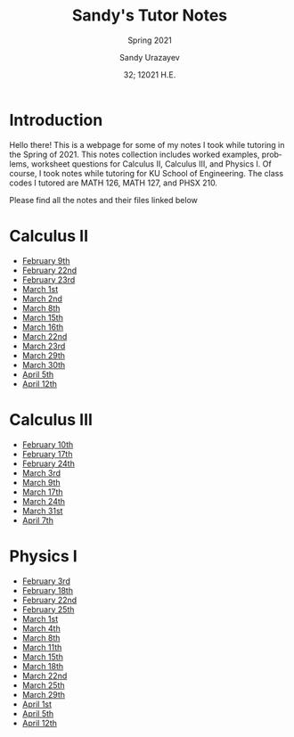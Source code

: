 #+latex_class: sandy-article
#+latex_compiler: xelatex
#+options: ':nil *:t -:t ::t <:t H:3 \n:nil ^:t arch:headline author:t
#+options: broken-links:nil c:nil creator:nil d:(not "LOGBOOK") date:t e:t
#+options: email:t f:t inline:t num:t p:nil pri:nil prop:nil stat:t tags:t
#+options: tasks:t tex:t timestamp:t title:t toc:nil todo:t |:t num:nil
#+html_head: <link rel="stylesheet" href="https://sandyuraz.com/styles/org.min.css">
#+language: en

#+title: Sandy's Tutor Notes
#+subtitle: Spring 2021
#+author: Sandy Urazayev
#+date: 32; 12021 H.E.
#+email: University of Kansas (ctu@ku.edu)
* Introduction
  Hello there! This is a webpage for some of my notes I took while tutoring in
  the Spring of 2021. This notes collection includes worked examples, problems,
  worksheet questions for Calculus II, Calculus III, and Physics I. Of course, I
  took notes while tutoring for KU School of Engineering. The class codes I
  tutored are MATH 126, MATH 127, and PHSX 210.

  Please find all the notes and their files linked below
* Calculus II
  - [[./MATH126H/MATH126H_2_9.pdf][February 9th]]
  - [[./MATH126A/MATH126A_2_22.pdf][February 22nd]]
  - [[./MATH126H/MATH126H_2_23.pdf][February 23rd]]
  - [[./MATH126A/MATH126A_3_1.pdf][March 1st]]
  - [[./MATH126H/MATH126H_3_2.pdf][March 2nd]]
  - [[./MATH126A/MATH126A_3_8.pdf][March 8th]]
  - [[./MATH126A/MATH126A_3_15.pdf][March 15th]]
  - [[./MATH126H/MATH126H_3_16.pdf][March 16th]]
  - [[./MATH126A/MATH126A_3_22.pdf][March 22nd]]
  - [[./MATH126H/MATH126H_3_23.pdf][March 23rd]]
  - [[./MATH126A/MATH126A_03_29.pdf][March 29th]]
  - [[./MATH126H/MATH126H_03_30.pdf][March 30th]]
  - [[./MATH126A/MATH126A_04_05.pdf][April 5th]]
  - [[./MATH126A/MATH126A_04_12.pdf][April 12th]]
    
* Calculus III
  - [[./MATH127C/MATH127C_2_10.pdf][February 10th]]
  - [[./MATH127C/MATH127C_2_17.pdf][February 17th]]
  - [[./MATH127C/MATH127C_2_24.pdf][February 24th]]
  - [[./MATH127C/MATH127C_3_3.pdf][March 3rd]]
  - [[./MATH127C/MATH127C_3_9.pdf][March 9th]]
  - [[./MATH127C/MATH127C_3_17.pdf][March 17th]]
  - [[./MATH127C/MATH127C_3_24.pdf][March 24th]]
  - [[./MATH127C/MATH127C_03_31.pdf][March 31st]]
  - [[./MATH127C/MATH127C_04_07.pdf][April 7th]]

* Physics I
  - [[./PHSX210G/PHSX210G_2_3.pdf][February 3rd]]
  - [[./PHSX210B/PHSX210B_2_18.pdf][February 18th]]
  - [[./PHSX210G/PHSX210G_2_22.pdf][February 22nd]]
  - [[./PHSX210B/PHSX210B_2_25.pdf][February 25th]]
  - [[./PHSX210G/PHSX210G_3_1.pdf][March 1st]]
  - [[./PHSX210B/PHSX210B_3_4.pdf][March 4th]]
  - [[./PHSX210G/PHSX210G_3_8.pdf][March 8th]]
  - [[./PHSX210B/PHSX210B_3_11.pdf][March 11th]]
  - [[./PHSX210G/PHSX210G_3_15.pdf][March 15th]]
  - [[./PHSX210B/PHSX210B_3_18.pdf][March 18th]]
  - [[./PHSX210G/PHSX210G_3_22.pdf][March 22nd]]
  - [[./PHSX210B/PHSX210B_03_25.pdf][March 25th]]
  - [[./PHSX210G/PHSX210G_03_29.pdf][March 29th]]
  - [[./PHSX210B/PHSX210B_04_01.pdf][April 1st]]
  - [[./PHSX210G/PHSX210G_04_05.pdf][April 5th]]
  - [[./PHSX210G/PHSX210G_04_12.pdf][April 12th]]
